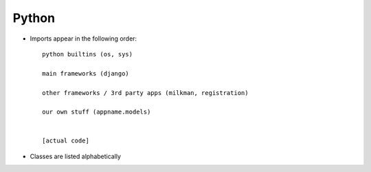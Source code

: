 Python
======
* Imports appear in the following order::

      python builtins (os, sys)

      main frameworks (django)

      other frameworks / 3rd party apps (milkman, registration)

      our own stuff (appname.models)


      [actual code]

* Classes are listed alphabetically
  
